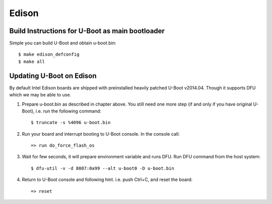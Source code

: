 .. SPDX-License-Identifier: GPL-2.0+
.. sectionauthor:: Andy Shevchenko <andriy.shevchenko@linux.intel.com>

Edison
======

Build Instructions for U-Boot as main bootloader
------------------------------------------------

Simple you can build U-Boot and obtain u-boot.bin::

   $ make edison_defconfig
   $ make all

Updating U-Boot on Edison
-------------------------

By default Intel Edison boards are shipped with preinstalled heavily
patched U-Boot v2014.04. Though it supports DFU which we may be able to
use.

1. Prepare u-boot.bin as described in chapter above. You still need one
   more step (if and only if you have original U-Boot), i.e. run the
   following command::

   $ truncate -s %4096 u-boot.bin

2. Run your board and interrupt booting to U-Boot console. In the console
   call::

   => run do_force_flash_os

3. Wait for few seconds, it will prepare environment variable and runs
   DFU. Run DFU command from the host system::

   $ dfu-util -v -d 8087:0a99 --alt u-boot0 -D u-boot.bin

4. Return to U-Boot console and following hint. i.e. push Ctrl+C, and
   reset the board::

   => reset
